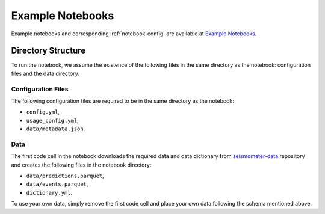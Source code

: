 .. _examples:

Example Notebooks
=================

Example notebooks and corresponding :ref:`notebook-config` are available at `Example Notebooks <https://github.com/epic-open-source/seismometer/tree/main/example-notebooks>`_.

Directory Structure
-------------------

To run the notebook, we assume the existence of the following files in the same 
directory as the notebook: configuration files and the data directory.

.. _notebook-config:

Configuration Files
~~~~~~~~~~~~~~~~~~~

The following configuration files are required to be in the same directory as the notebook:

- ``config.yml``, 
- ``usage_config.yml``,
- ``data/metadata.json``.

.. seealso::
    :ref:`config-files` for more information on configuration files.


Data
~~~~

The first code cell in the notebook downloads the required data and data dictionary from 
`seismometer-data <https://github.com/epic-open-source/seismometer-data>`_
repository and creates the following files in the notebook directory:

- ``data/predictions.parquet``,
- ``data/events.parquet``,
- ``dictionary.yml``.

To use your own data, simply remove the first code cell and place your own data 
following the schema mentioned above.

.. nbgallery::
    notebooks/binary-classifier/classifier_bin
